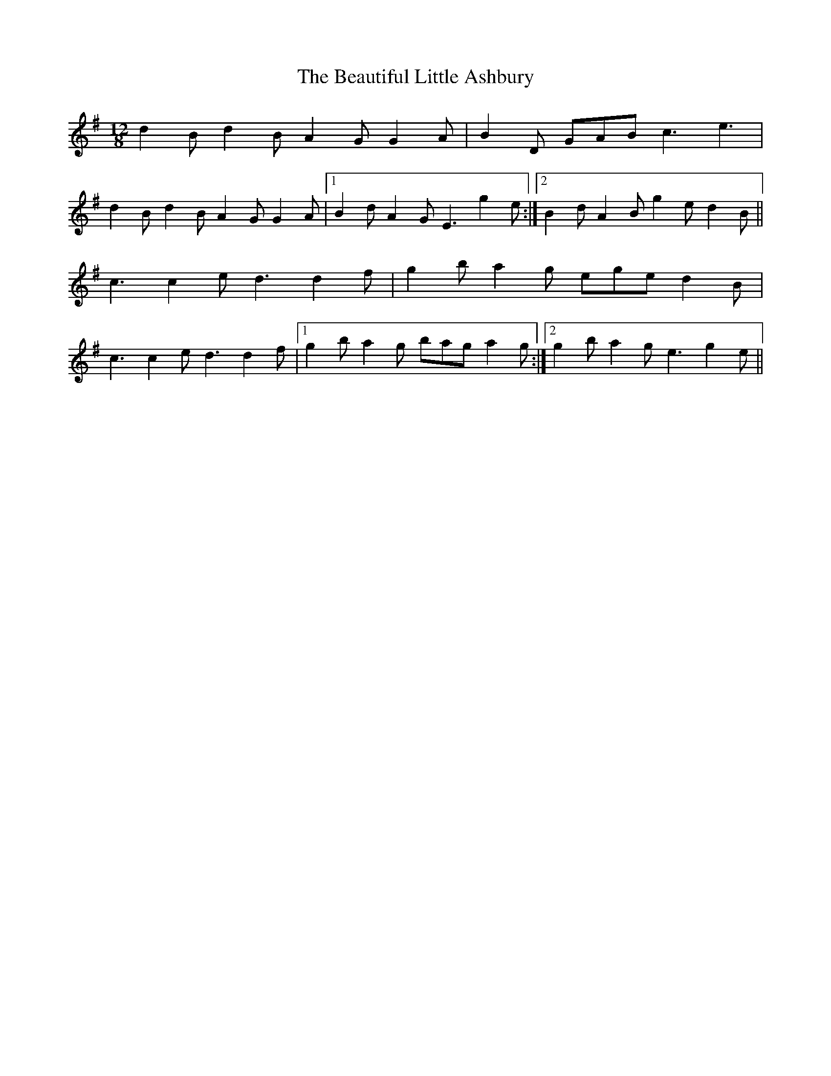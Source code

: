X: 3143
T: Beautiful Little Ashbury, The
R: slide
M: 12/8
K: Gmajor
d2 B d2B A2G G2A|B2D GAB c3 e3|
d2 B d2B A2G G2A|1 B2d A2G E3 g2e:|2 B2d A2B g2e d2B||
c3c2e d3d2f|g2b a2g ege d2B|
c3c2e d3d2f|1 g2b a2g bag a2g:|2 g2b a2g e3 g2e||

